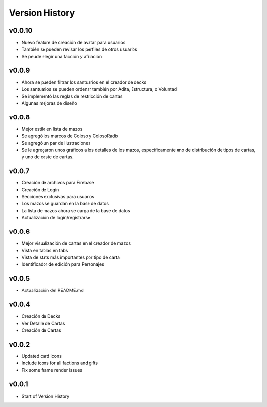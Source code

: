 ===============
Version History
===============

v0.0.10
------
* Nuevo feature de creación de avatar para usuarios
* También se pueden revisar los perfiles de otros usuarios
* Se peude elegir una facción y afiliación


v0.0.9
------
* Ahora se pueden filtrar los santuarios en el creador de decks
* Los santuarios se pueden ordenar también por Adita, Estructura, o Voluntad
* Se implementó las reglas de restricción de cartas
* Algunas mejoras de diseño


v0.0.8
------

* Mejor estilo en lista de mazos
* Se agregó los marcos de Coloso y ColosoRadix
* Se agregó un par de ilustraciones
* Se le agregaron unos gráficos a los detalles de los mazos, específicamente uno de distribución de tipos de cartas, y uno de coste de cartas.

v0.0.7
------

* Creación de archivos para Firebase
* Creación de Login
* Secciones exclusivas para usuarios
* Los mazos se guardan en la base de datos
* La lista de mazos ahora se carga de la base de datos
* Actualización de login/registrarse

v0.0.6
------

* Mejor visualización de cartas en el creador de mazos
* Vista en tablas en tabs
* Vista de stats más importantes por tipo de carta
* Identificador de edición para Personajes


v0.0.5
------

* Actualización del README.md


v0.0.4
------

* Creación de Decks
* Ver Detalle de Cartas
* Creación de Cartas

v0.0.2
------

* Updated card icons
* Include icons for all factions and gifts
* Fix some frame render issues

v0.0.1
------

* Start of Version History